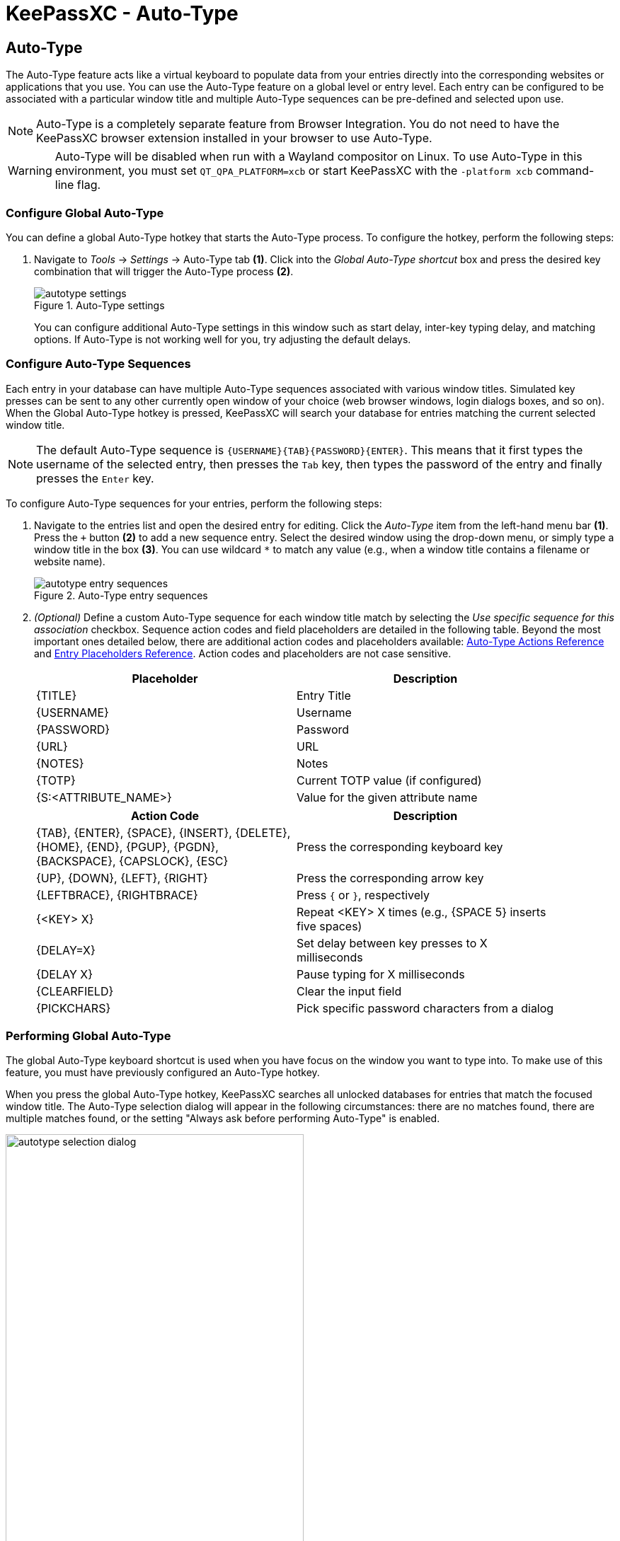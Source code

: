 = KeePassXC - Auto-Type
:imagesdir: ../images

// tag::content[]
== Auto-Type
The Auto-Type feature acts like a virtual keyboard to populate data from your entries directly into the corresponding websites or applications that you use. You can use the Auto-Type feature on a global level or entry level. Each entry can be configured to be associated with a particular window title and multiple Auto-Type sequences can be pre-defined and selected upon use.

NOTE: Auto-Type is a completely separate feature from Browser Integration. You do not need to have the KeePassXC browser extension installed in your browser to use Auto-Type.

WARNING: Auto-Type will be disabled when run with a Wayland compositor on Linux. To use Auto-Type in this environment, you must set `QT_QPA_PLATFORM=xcb` or start KeePassXC with the `-platform xcb` command-line flag.

=== Configure Global Auto-Type
You can define a global Auto-Type hotkey that starts the Auto-Type process. To configure the hotkey, perform the following steps:

1. Navigate to _Tools_ -> _Settings_ -> Auto-Type tab *(1)*. Click into the _Global Auto-Type shortcut_ box and press the desired key combination that will trigger the Auto-Type process *(2)*.
+
.Auto-Type settings
image::autotype_settings.png[]
+
You can configure additional Auto-Type settings in this window such as start delay, inter-key typing delay, and matching options. If Auto-Type is not working well for you, try adjusting the default delays.

=== Configure Auto-Type Sequences
Each entry in your database can have multiple Auto-Type sequences associated with various window titles. Simulated key presses can be sent to any other currently open window of your choice (web browser windows, login dialogs boxes, and so on). When the Global Auto-Type hotkey is pressed, KeePassXC will search your database for entries matching the current selected window title.

NOTE: The default Auto-Type sequence is `{USERNAME}{TAB}{PASSWORD}{ENTER}`. This means that it first types the username of the selected entry, then presses the `Tab` key, then types the password of the entry and finally presses the `Enter` key.

To configure Auto-Type sequences for your entries, perform the following steps:

1.	Navigate to the entries list and open the desired entry for editing. Click the _Auto-Type_ item from the left-hand menu bar *(1)*. Press the `+` button *(2)* to add a new sequence entry. Select the desired window using the drop-down menu, or simply type a window title in the box *(3)*. You can use wildcard `*` to match any value (e.g., when a window title contains a filename or website name).
+
.Auto-Type entry sequences
image::autotype_entry_sequences.png[]

2. _(Optional)_ Define a custom Auto-Type sequence for each window title match by selecting the _Use specific sequence for this association_ checkbox. Sequence action codes and field placeholders are detailed in the following table. Beyond the most important ones detailed below, there are additional action codes and placeholders available: xref:UserGuide.adoc#_auto_type_actions[Auto-Type Actions Reference] and xref:UserGuide.adoc#_entry_placeholders[Entry Placeholders Reference]. Action codes and placeholders are not case sensitive.
+
[grid=rows, frame=none, width=90%]
|===
|Placeholder |Description

|{TITLE}    |Entry Title
|{USERNAME} |Username
|{PASSWORD} |Password
|{URL}      |URL
|{NOTES}    |Notes
|{TOTP}     |Current TOTP value (if configured)
|{S:<ATTRIBUTE_NAME>}   |Value for the given attribute name
|===
+
[grid=rows, frame=none, width=90%]
|===
|Action Code |Description

|{TAB}, {ENTER}, {SPACE}, {INSERT}, {DELETE}, {HOME}, {END}, {PGUP}, {PGDN}, {BACKSPACE}, {CAPSLOCK}, {ESC}
|Press the corresponding keyboard key

|{UP}, {DOWN}, {LEFT}, {RIGHT}  |Press the corresponding arrow key
|{LEFTBRACE}, {RIGHTBRACE}      |Press `{` or `}`, respectively
|{<KEY> X}     |Repeat <KEY> X times (e.g., {SPACE 5} inserts five spaces)
|{DELAY=X}     |Set delay between key presses to X milliseconds
|{DELAY X}     |Pause typing for X milliseconds
|{CLEARFIELD}  |Clear the input field
|{PICKCHARS}   |Pick specific password characters from a dialog
|===

=== Performing Global Auto-Type
The global Auto-Type keyboard shortcut is used when you have focus on the window you want to type into. To make use of this feature, you must have previously configured an Auto-Type hotkey.

When you press the global Auto-Type hotkey, KeePassXC searches all unlocked databases for entries that match the focused window title. The Auto-Type selection dialog will appear in the following circumstances: there are no matches found, there are multiple matches found, or the setting "Always ask before performing Auto-Type" is enabled.

.Auto-Type sequence selection
image::autotype_selection_dialog.png[,70%]

Perform the selected Auto-Type sequence by double clicking the desired row or pressing _Enter_. Press the up and down arrows to navigate the list. Sequences can be filtered through the text edit field.

.Auto-Type search database
image::autotype_selection_dialog_search.png[,70%]

Search the unlocked databases by activating Search Database radio button. Use the text edit field to issue search queries using the same syntax as database searching.

.Additional Auto-Type choices
image::autotype_selection_dialog_type_menu.png[,70%]

The option to type just the username, password, or current TOTP value is available by right clicking the desired row or expanding the Type Sequence button options.

=== Performing Entry-Level Auto-Type
You can quickly activate the default Auto-Type sequence for a particular entry using Entry-Level Auto-Type. For this operation, the KeePassXC window will be minimized and the Auto-Type sequence occurs in the previously selected window. You can perform Entry-Level Auto-Type from the toolbar icon *(A)*, entry context menu *(B)*, or by pressing `Ctrl+Shift+V`.

WARNING: Be careful when using Entry-Level Auto-Type as you can inadvertently type into the wrong window. For example, a chat window or email.

.Entry-Level Auto-Type
image::autotype_entrylevel.png[]
// end::content[]
